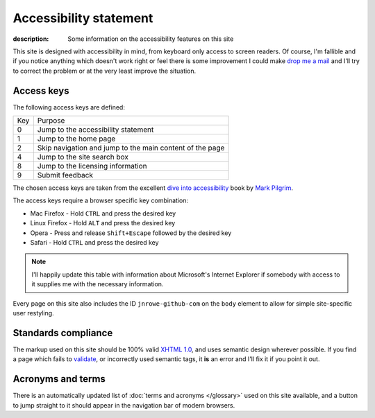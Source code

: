 Accessibility statement
=======================

:description: Some information on the accessibility features on this site

This site is designed with accessibility in mind, from keyboard only access to
screen readers.  Of course, I'm fallible and if you notice anything which
doesn't work right or feel there is some improvement I could make `drop me a
mail`_ and I'll try to correct the problem or at the very least improve the
situation.

Access keys
-----------

The following access keys are defined:

+-----+----------------------------------------------------------+
| Key | Purpose                                                  |
+-----+----------------------------------------------------------+
|   0 | Jump to the accessibility statement                      |
+-----+----------------------------------------------------------+
|   1 | Jump to the home page                                    |
+-----+----------------------------------------------------------+
|   2 | Skip navigation and jump to the main content of the page |
+-----+----------------------------------------------------------+
|   4 | Jump to the site search box                              |
+-----+----------------------------------------------------------+
|   8 | Jump to the licensing information                        |
+-----+----------------------------------------------------------+
|   9 | Submit feedback                                          |
+-----+----------------------------------------------------------+

The chosen access keys are taken from the excellent `dive into accessibility`_
book by `Mark Pilgrim`_.

The access keys require a browser specific key combination:

* Mac Firefox - Hold ``CTRL`` and press the desired key
* Linux Firefox - Hold ``ALT`` and press the desired key
* Opera - Press and release ``Shift+Escape`` followed by the desired key
* Safari - Hold ``CTRL`` and press the desired key

.. note::

   I'll happily update this table with information about Microsoft's Internet
   Explorer if somebody with access to it supplies me with the necessary
   information.

..
    Internet Explorer possibly uses Alt, need to check

Every page on this site also includes the ID ``jnrowe-github-com`` on the
``body`` element to allow for simple site-specific user restyling.

Standards compliance
--------------------

The markup used on this site should be 100% valid `XHTML 1.0`_, and uses
semantic design wherever possible.  If you find a page which fails to validate_,
or incorrectly used semantic tags, it **is** an error and I'll fix it if you
point it out.

Acronyms and terms
------------------

There is an automatically updated list of :doc:`terms and acronyms </glossary>`
used on this site available, and a button to jump straight to it should appear
in the navigation bar of modern browsers.

.. _drop me a mail: jnrowe@gmail.com
.. _dive into accessibility: http://diveintoaccessibility.org/
.. _Mark Pilgrim: http://diveintomark.org.
.. _XHTML 1.0: http://www.w3.org/TR/xhtml1/
.. _validate: http://validator.w3.org/

